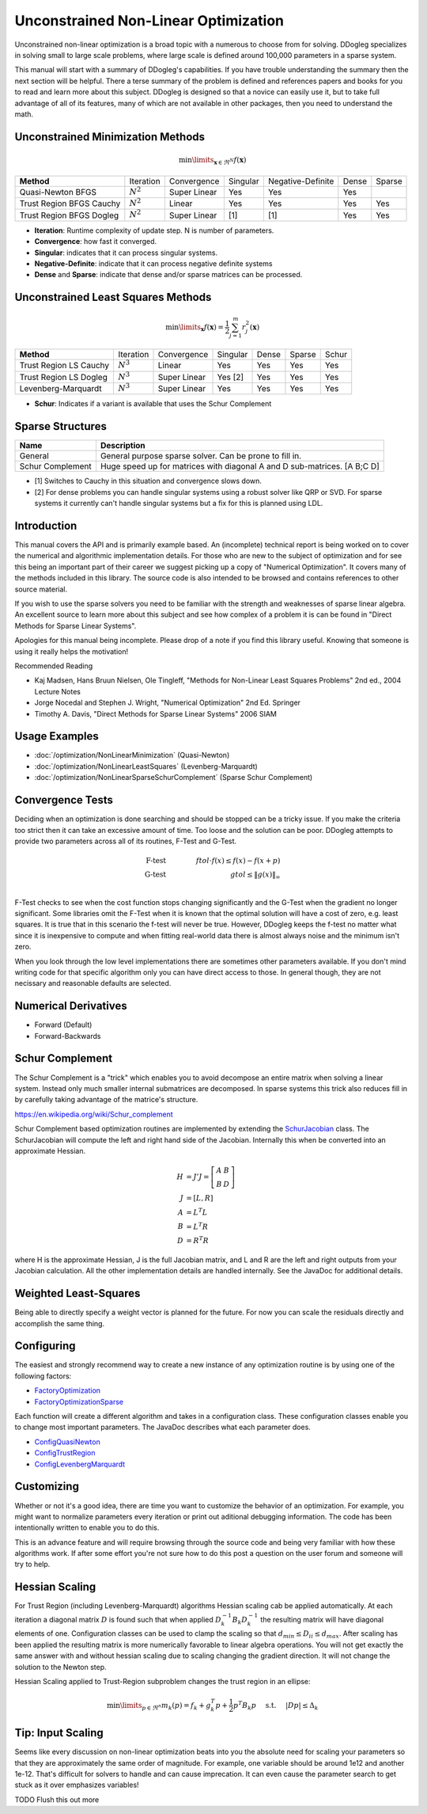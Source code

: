 Unconstrained Non-Linear Optimization
#####################################

Unconstrained non-linear optimization is a broad topic with a numerous to choose from for solving. DDogleg
specializes in solving small to large scale problems, where large scale is defined around 100,000 parameters in
a sparse system.

This manual will start with a summary of DDogleg's capabilities. If you have trouble understanding the summary then
the next section will be helpful. There a terse summary of the problem is defined and references papers and books
for you to read and learn more about this subject. DDogleg is designed so that a novice can easily use it, but to take
full advantage of all of its features, many of which are not available in other packages, then you need to understand
the math.

Unconstrained Minimization Methods
----------------------------------

.. math::
  \min\limits_{\boldsymbol{x} \in \Re^N} f(\boldsymbol{x})

+-------------------------------+-------------+--------------+----------+-------------------+-------+--------+
| **Method**                    | Iteration   | Convergence  | Singular | Negative-Definite | Dense | Sparse |
+-------------------------------+-------------+--------------+----------+-------------------+-------+--------+
| Quasi-Newton BFGS             | :math:`N^2` | Super Linear | Yes      | Yes               | Yes   |        |
+-------------------------------+-------------+--------------+----------+-------------------+-------+--------+
| Trust Region BFGS Cauchy      | :math:`N^2` | Linear       | Yes      | Yes               | Yes   | Yes    |
+-------------------------------+-------------+--------------+----------+-------------------+-------+--------+
| Trust Region BFGS Dogleg      | :math:`N^2` | Super Linear | [1]      | [1]               | Yes   | Yes    |
+-------------------------------+-------------+--------------+----------+-------------------+-------+--------+

* **Iteration**: Runtime complexity of update step. N is number of parameters.
* **Convergence**: how fast it converged.
* **Singular**: indicates that it can process singular systems.
* **Negative-Definite**: indicate that it can process negative definite systems
* **Dense** and **Sparse**: indicate that dense and/or sparse matrices can be processed.

Unconstrained Least Squares Methods
-----------------------------------

.. math::
    \min\limits_{\boldsymbol{x}} f(\boldsymbol{x})=\frac{1}{2}\sum^m_{j=1} r^2_j(\boldsymbol{x})

+-------------------------------+-------------+--------------+----------+-------+--------+--------+
| **Method**                    | Iteration   | Convergence  | Singular | Dense | Sparse | Schur  |
+-------------------------------+-------------+--------------+----------+-------+--------+--------+
| Trust Region LS Cauchy        | :math:`N^3` | Linear       | Yes      | Yes   | Yes    | Yes    |
+-------------------------------+-------------+--------------+----------+-------+--------+--------+
| Trust Region LS Dogleg        | :math:`N^3` | Super Linear | Yes [2]  | Yes   | Yes    | Yes    |
+-------------------------------+-------------+--------------+----------+-------+--------+--------+
| Levenberg-Marquardt           | :math:`N^3` | Super Linear | Yes      | Yes   | Yes    | Yes    |
+-------------------------------+-------------+--------------+----------+-------+--------+--------+

* **Schur**: Indicates if a variant is available that uses the Schur Complement

Sparse Structures
-----------------

+-----------------------------+--------------------------------------------------------------------------+
| **Name**                    |             **Description**                                              |
+-----------------------------+--------------------------------------------------------------------------+
| General                     | General purpose sparse solver. Can be prone to fill in.                  |
+-----------------------------+--------------------------------------------------------------------------+
| Schur Complement            | Huge speed up for matrices with diagonal A and D sub-matrices. [A B;C D] |
+-----------------------------+--------------------------------------------------------------------------+

* [1] Switches to Cauchy in this situation and convergence slows down.
* [2] For dense problems you can handle singular systems using a robust solver like QRP or SVD. For sparse systems it currently can't handle singular systems but a fix for this is planned using LDL.


Introduction
------------

This manual covers the API and is primarily example based. An (incomplete) technical report is being worked on to cover
the numerical and algorithmic implementation details. For those who are new to the subject of optimization
and for see this being an important part of their career we suggest picking up a copy of "Numerical Optimization".
It covers many of the methods included in this library. The source code is also intended to be browsed and contains
references to other source material.

If you wish to use the sparse solvers you need to be familiar with the strength and weaknesses of sparse linear
algebra. An excellent source to learn more about this subject and see how complex of a problem it is can be found
in "Direct Methods for Sparse Linear Systems".

Apologies for this manual being incomplete. Please drop of a note if you find this library useful. Knowing that
someone is using it really helps the motivation!

Recommended Reading

* Kaj Madsen, Hans Bruun Nielsen, Ole Tingleff, "Methods for Non-Linear Least Squares Problems" 2nd ed., 2004 Lecture Notes
* Jorge Nocedal and Stephen J. Wright, "Numerical Optimization" 2nd Ed. Springer
* Timothy A. Davis, "Direct Methods for Sparse Linear Systems"  2006 SIAM


Usage Examples
--------------

* :doc:`/optimization/NonLinearMinimization` (Quasi-Newton)
* :doc:`/optimization/NonLinearLeastSquares` (Levenberg-Marquardt)
* :doc:`/optimization/NonLinearSparseSchurComplement` (Sparse Schur Complement)

Convergence Tests
-----------------

Deciding when an optimization is done searching and should be stopped can be a tricky issue. If you make the criteria
too strict then it can take an excessive amount of time. Too loose and the solution can be poor. DDogleg attempts to
provide two parameters across all of its routines, F-Test and G-Test.

.. math::
  \mbox{F-test} &\qquad& ftol \cdot f(x)  \leq f(x) - f(x+p) \\
  \mbox{G-test} &\qquad& gtol \leq \left\lVert g(x) \right\Vert_\infty \\


F-Test checks to see when the cost function stops changing significantly and the G-Test when the gradient no longer
significant. Some libraries omit the F-Test when it is known that the optimal solution will have a cost of zero,
e.g. least squares. It is true that in this scenario the f-test will never be true. However, DDogleg
keeps the f-test no matter what since it is inexpensive to compute and when fitting real-world data there is almost
always noise and the minimum isn't zero.

When you look through the low level implementations there are sometimes other parameters available. If you don't mind
writing code for that specific algorithm only you can have direct access to those. In general though, they are not
necissary and reasonable defaults are selected.

Numerical Derivatives
---------------------

* Forward (Default)
* Forward-Backwards


Schur Complement
----------------

The Schur Complement is a "trick" which enables you to avoid decompose an entire matrix when solving a linear
system. Instead only much smaller internal submatrices are decomposed. In sparse systems this trick also reduces
fill in by carefully taking advantage of the matrice's structure.

https://en.wikipedia.org/wiki/Schur_complement

Schur Complement based optimization routines are implemented by extending the
`SchurJacobian <../javadoc/org/ddogleg/optimization/functions/SchurJacobian.html>`_ class. The SchurJacobian
will compute the left and right hand side of the Jacobian. Internally this when be converted into an approximate
Hessian.

.. math::
    H &= J'J = \left[\begin{array}[cc] A A & B\\ B& D\end{array}\right] \\
    J &= [L,R] \\
    A &= L^T L \\
    B &= L^T R \\
    D &= R^T R

where H is the approximate Hessian, J is the full Jacobian matrix, and L and R are the left and right outputs from your Jacobian calculation.
All the other implementation details are handled internally. See the JavaDoc for additional details.

Weighted Least-Squares
----------------------

Being able to directly specify a weight vector is planned for the future. For now you
can scale the residuals directly and accomplish the same thing.

Configuring
-----------

The easiest and strongly recommend way to create a new instance of any optimization routine is by using one of
the following factors:

* `FactoryOptimization <../javadoc/org/ddogleg/optimization/FactoryOptimization.html>`_
* `FactoryOptimizationSparse <../javadoc/org/ddogleg/optimization/FactoryOptimizationSparse.html>`_

Each function will create a different algorithm and takes in a configuration class. These configuration classes
enable you to change most important parameters. The JavaDoc describes what each parameter does.


* `ConfigQuasiNewton <../javadoc/org/ddogleg/optimization/quasinewton/ConfigQuasiNewton.html>`_
* `ConfigTrustRegion <../javadoc/org/ddogleg/optimization/trustregion/ConfigTrustRegion.html>`_
* `ConfigLevenbergMarquardt <../javadoc/org/ddogleg/optimization/lm/ConfigLevenbergMarquardt.html>`_

Customizing
-----------

Whether or not it's a good idea, there are time you want to customize the behavior of an optimization. For example,
you might want to normalize parameters every iteration or print out aditional debugging information. The code has
been intentionally written to enable you to do this.

This is an advance feature and will require browsing through the source code and being very familiar with how
these algorithms work. If after some effort you're not sure how to do this post a question on the user forum
and someone will try to help.

Hessian Scaling
---------------

For Trust Region (including Levenberg-Marquardt) algorithms Hessian scaling cab be applied automatically.
At each iteration a diagonal matrix :math:`D` is found such that when applied :math:`D_k^{-1} B_k D_k^{-1}`
the resulting matrix will have diagonal elements of one. Configuration classes can be used to clamp the scaling
so that :math:`d_{min} \le D_{ii} \le d_{max}`. After scaling has been applied the resulting matrix is more
numerically favorable to linear algebra operations. You will not get exactly the same answer with and without
hessian scaling due to scaling changing the gradient direction. It will not change the solution to the Newton
step.

Hessian Scaling applied to Trust-Region subproblem changes the trust region in an ellipse:

.. math::
  \min\limits_{p\in \Re^n} m_k(p) = f_k + g^T_k p + \frac{1}{2} p^T B_k p  \hspace{0.5cm} \mbox{s.t.} \hspace{0.5cm} |D p|  \le \Delta_k


Tip: Input Scaling
------------------

Seems like every discussion on non-linear optimization beats into you the absolute need for scaling your parameters
so that they are approximately the same order of magnitude. For example, one variable should be around 1e12 and another
1e-12. That's difficult for solvers to handle and can cause imprecation. It can even cause the parameter search
to get stuck as it over emphasizes variables!

TODO Flush this out more



